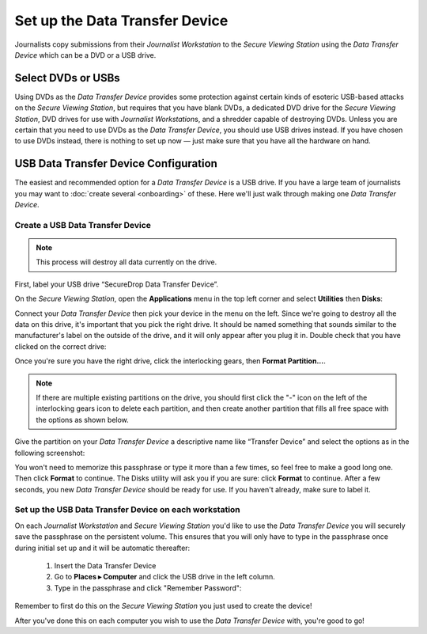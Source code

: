 Set up the Data Transfer Device
===============================

Journalists copy submissions from their *Journalist Workstation* to the
*Secure Viewing Station* using the *Data Transfer Device* which can be a
DVD or a USB drive.

Select DVDs or USBs
~~~~~~~~~~~~~~~~~~~

Using DVDs as the *Data Transfer Device* provides some protection
against certain kinds of esoteric USB-based attacks on the *Secure
Viewing Station*, but requires that you have blank DVDs, a
dedicated DVD drive for the *Secure Viewing Station*, DVD drives for use
with *Journalist Workstation*\ s, and a shredder capable of destroying
DVDs. Unless you are certain that you need to use DVDs as the *Data
Transfer Device*, you should use USB drives instead. If you have chosen
to use DVDs instead, there is nothing to set up now — just make sure
that you have all the hardware on hand.

USB Data Transfer Device Configuration
~~~~~~~~~~~~~~~~~~~~~~~~~~~~~~~~~~~~~~

The easiest and recommended option for a *Data Transfer Device* is a USB
drive. If you have a large team of journalists you may want to :doc:`create
several <onboarding>` of these. Here we'll just walk through
making one *Data Transfer Device*.

Create a USB Data Transfer Device
---------------------------------

.. note:: This process will destroy all data currently on the drive.

First, label your USB drive “SecureDrop Data Transfer Device”.

On the *Secure Viewing Station*, open the
**Applications** menu in the top left corner and select
**Utilities** then |Disk Utility icon| **Disks**:

|screenshot of the Applications menu in Tails, highlighting Disk
Utility|

Connect your *Data Transfer Device* then pick your device in the menu on
the left. Since we're going to destroy all the data on this drive, it's
important that you pick the right drive. It should be named something
that sounds similar to the manufacturer's label on the outside of the
drive, and it will only appear after you plug it in. Double check that
you have clicked on the correct drive:

|screenshot of Disk Utility application|

Once you're sure you have the right drive, click the interlocking gears, then
**Format Partition...**.

.. note:: If there are multiple existing partitions on the drive, you should
          first click the "-" icon on the left of the interlocking gears icon to
          delete each partition, and then create another partition that fills
          all free space with the options as shown below.

|screenshot of the menu to create a new partition in the Disk Utility
application|

Give the partition on your *Data Transfer Device* a descriptive name
like “Transfer Device” and select the options as in the following screenshot:

|screenshot of passphrase selection prompt in the Disk Utility
application|

You won't need to memorize this passphrase or type it more than a few
times, so feel free to make a good long one. Then click **Format** to continue.
The Disks utility will ask you if you are sure: click **Format** to continue.
After a few seconds, you new *Data Transfer Device* should be ready for use.
If you haven't already, make sure to label it.

Set up the USB Data Transfer Device on each workstation
-------------------------------------------------------

On each *Journalist Workstation* and *Secure Viewing Station* you'd like to use
the *Data Transfer Device* you will securely save the passphrase on the
persistent volume. This ensures that you will only have to type in the
passphrase once during initial set up and it will be automatic thereafter:

  #. Insert the Data Transfer Device
  #. Go to **Places ▸ Computer** and click the USB drive in the left column.
  #. Type in the passphrase and click "Remember Password":

  |image of the disk unlock prompt on Tails|

Remember to first do this on the *Secure Viewing Station* you just used to
create the device!

After you've done this on each computer you wish to use the *Data Transfer
Device* with, you're good to go!

.. |Disk Utility icon| image:: images/icons/disk-utility.png
.. |screenshot of the Applications menu in Tails, highlighting Disk Utility| image:: images/screenshots/applications_accessories_disk-utility.png
.. |screenshot of Disk Utility application| image:: images/screenshots/disk-utility.png
.. |screenshot of the menu to create a new partition in the Disk Utility application| image:: images/screenshots/create-partition.png
.. |screenshot of passphrase selection prompt in the Disk Utility application| image:: images/screenshots/create-passphrase.png
.. |image of the disk unlock prompt on Tails| image:: images/screenshots/passphrase-keyring.png
